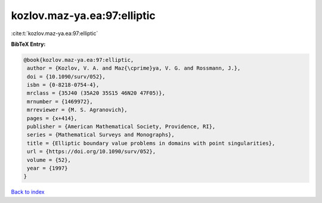 kozlov.maz-ya.ea:97:elliptic
============================

:cite:t:`kozlov.maz-ya.ea:97:elliptic`

**BibTeX Entry:**

.. code-block:: bibtex

   @book{kozlov.maz-ya.ea:97:elliptic,
    author = {Kozlov, V. A. and Maz{\cprime}ya, V. G. and Rossmann, J.},
    doi = {10.1090/surv/052},
    isbn = {0-8218-0754-4},
    mrclass = {35J40 (35A20 35S15 46N20 47F05)},
    mrnumber = {1469972},
    mrreviewer = {M. S. Agranovich},
    pages = {x+414},
    publisher = {American Mathematical Society, Providence, RI},
    series = {Mathematical Surveys and Monographs},
    title = {Elliptic boundary value problems in domains with point singularities},
    url = {https://doi.org/10.1090/surv/052},
    volume = {52},
    year = {1997}
   }

`Back to index <../By-Cite-Keys.rst>`_
